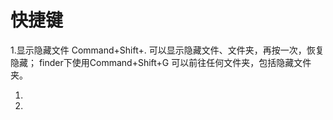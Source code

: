 * 快捷键
1.显示隐藏文件
Command+Shift+. 可以显示隐藏文件、文件夹，再按一次，恢复隐藏；
finder下使用Command+Shift+G 可以前往任何文件夹，包括隐藏文件夹。
3. 
4. 
